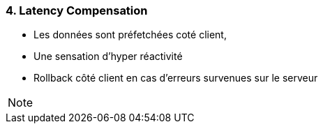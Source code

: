 === 4. Latency Compensation

* Les données sont préfetchées coté client,
* Une sensation d'hyper réactivité
* Rollback côté client en cas d'erreurs survenues sur le serveur

[NOTE.speaker]
--

--

